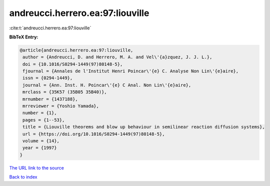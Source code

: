 andreucci.herrero.ea:97:liouville
=================================

:cite:t:`andreucci.herrero.ea:97:liouville`

**BibTeX Entry:**

.. code-block:: bibtex

   @article{andreucci.herrero.ea:97:liouville,
    author = {Andreucci, D. and Herrero, M. A. and Vel\'{a}zquez, J. J. L.},
    doi = {10.1016/S0294-1449(97)80148-5},
    fjournal = {Annales de l'Institut Henri Poincar\'{e} C. Analyse Non Lin\'{e}aire},
    issn = {0294-1449},
    journal = {Ann. Inst. H. Poincar\'{e} C Anal. Non Lin\'{e}aire},
    mrclass = {35K57 (35B05 35B40)},
    mrnumber = {1437188},
    mrreviewer = {Yoshio Yamada},
    number = {1},
    pages = {1--53},
    title = {Liouville theorems and blow up behaviour in semilinear reaction diffusion systems},
    url = {https://doi.org/10.1016/S0294-1449(97)80148-5},
    volume = {14},
    year = {1997}
   }
`The URL link to the source <ttps://doi.org/10.1016/S0294-1449(97)80148-5}>`_


`Back to index <../By-Cite-Keys.html>`_

